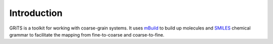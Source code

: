 Introduction
============

.. image:: ../.github/grits.png

GRiTS is a toolkit for working with coarse-grain systems.
It uses `mBuild`_ to build up molecules and `SMILES`_ chemical grammar to facilitate the mapping from fine-to-coarse and coarse-to-fine.

.. _mBuild: https://github.com/mosdef-hub/mbuild
.. _SMILES: https://www.daylight.com/dayhtml/doc/theory/theory.smiles.html
